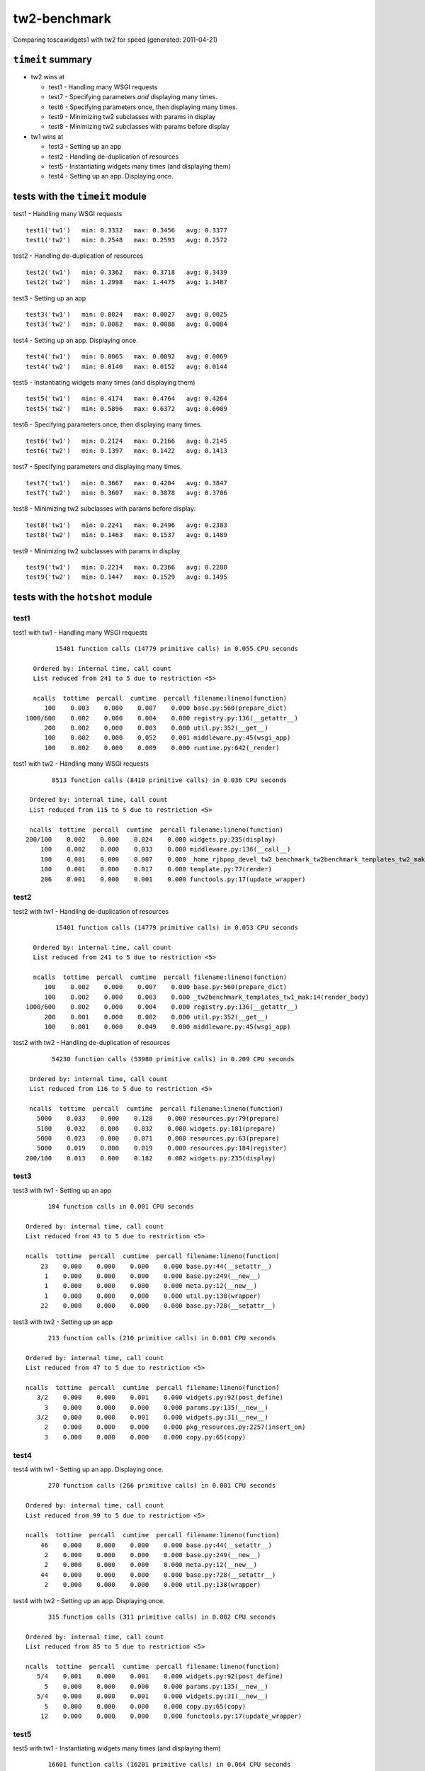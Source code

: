 tw2-benchmark
=============
Comparing toscawidgets1 with tw2 for speed (generated: 2011-04-21)

``timeit`` summary
------------------

- tw2 wins at

  - test1 - Handling many WSGI requests 

  - test7 - Specifying parameters *and* displaying many times. 

  - test6 - Specifying parameters once, then displaying many times. 

  - test9 - Minimizing tw2 subclasses with params in display 

  - test8 - Minimizing tw2 subclasses with params before display


- tw1 wins at

  - test3 - Setting up an app 

  - test2 - Handling de-duplication of resources 

  - test5 - Instantiating widgets many times (and displaying them) 

  - test4 - Setting up an app. Displaying once. 


tests with the ``timeit`` module
--------------------------------

test1 - Handling many WSGI requests ::

   test1('tw1')   min: 0.3332   max: 0.3456   avg: 0.3377
   test1('tw2')   min: 0.2548   max: 0.2593   avg: 0.2572

test2 - Handling de-duplication of resources ::

   test2('tw1')   min: 0.3362   max: 0.3718   avg: 0.3439
   test2('tw2')   min: 1.2998   max: 1.4475   avg: 1.3487

test3 - Setting up an app ::

   test3('tw1')   min: 0.0024   max: 0.0027   avg: 0.0025
   test3('tw2')   min: 0.0082   max: 0.0088   avg: 0.0084

test4 - Setting up an app. Displaying once. ::

   test4('tw1')   min: 0.0065   max: 0.0092   avg: 0.0069
   test4('tw2')   min: 0.0140   max: 0.0152   avg: 0.0144

test5 - Instantiating widgets many times (and displaying them) ::

   test5('tw1')   min: 0.4174   max: 0.4764   avg: 0.4264
   test5('tw2')   min: 0.5896   max: 0.6372   avg: 0.6009

test6 - Specifying parameters once, then displaying many times. ::

   test6('tw1')   min: 0.2124   max: 0.2166   avg: 0.2145
   test6('tw2')   min: 0.1397   max: 0.1422   avg: 0.1413

test7 - Specifying parameters *and* displaying many times. ::

   test7('tw1')   min: 0.3667   max: 0.4204   avg: 0.3847
   test7('tw2')   min: 0.3607   max: 0.3878   avg: 0.3706

test8 - Minimizing tw2 subclasses with params before display::

   test8('tw1')   min: 0.2241   max: 0.2496   avg: 0.2383
   test8('tw2')   min: 0.1463   max: 0.1537   avg: 0.1489

test9 - Minimizing tw2 subclasses with params in display ::

   test9('tw1')   min: 0.2214   max: 0.2366   avg: 0.2280
   test9('tw2')   min: 0.1447   max: 0.1529   avg: 0.1495

tests with the ``hotshot`` module
---------------------------------

test1
~~~~~

test1 with tw1 -  Handling many WSGI requests ::

         15401 function calls (14779 primitive calls) in 0.055 CPU seconds

   Ordered by: internal time, call count
   List reduced from 241 to 5 due to restriction <5>

   ncalls  tottime  percall  cumtime  percall filename:lineno(function)
      100    0.003    0.000    0.007    0.000 base.py:560(prepare_dict)
 1000/600    0.002    0.000    0.004    0.000 registry.py:136(__getattr__)
      200    0.002    0.000    0.003    0.000 util.py:352(__get__)
      100    0.002    0.000    0.052    0.001 middleware.py:45(wsgi_app)
      100    0.002    0.000    0.009    0.000 runtime.py:642(_render)


test1 with tw2 -  Handling many WSGI requests ::

         8513 function calls (8410 primitive calls) in 0.036 CPU seconds

   Ordered by: internal time, call count
   List reduced from 115 to 5 due to restriction <5>

   ncalls  tottime  percall  cumtime  percall filename:lineno(function)
  200/100    0.002    0.000    0.024    0.000 widgets.py:235(display)
      100    0.002    0.000    0.033    0.000 middleware.py:136(__call__)
      100    0.001    0.000    0.007    0.000 _home_rjbpop_devel_tw2_benchmark_tw2benchmark_templates_tw2_mak:25(render_body)
      100    0.001    0.000    0.017    0.000 template.py:77(render)
      206    0.001    0.000    0.001    0.000 functools.py:17(update_wrapper)



test2
~~~~~

test2 with tw1 -  Handling de-duplication of resources ::

         15401 function calls (14779 primitive calls) in 0.053 CPU seconds

   Ordered by: internal time, call count
   List reduced from 241 to 5 due to restriction <5>

   ncalls  tottime  percall  cumtime  percall filename:lineno(function)
      100    0.002    0.000    0.007    0.000 base.py:560(prepare_dict)
      100    0.002    0.000    0.003    0.000 _tw2benchmark_templates_tw1_mak:14(render_body)
 1000/600    0.002    0.000    0.004    0.000 registry.py:136(__getattr__)
      200    0.001    0.000    0.002    0.000 util.py:352(__get__)
      100    0.001    0.000    0.049    0.000 middleware.py:45(wsgi_app)


test2 with tw2 -  Handling de-duplication of resources ::

         54230 function calls (53980 primitive calls) in 0.209 CPU seconds

   Ordered by: internal time, call count
   List reduced from 116 to 5 due to restriction <5>

   ncalls  tottime  percall  cumtime  percall filename:lineno(function)
     5000    0.033    0.000    0.128    0.000 resources.py:79(prepare)
     5100    0.032    0.000    0.032    0.000 widgets.py:181(prepare)
     5000    0.023    0.000    0.071    0.000 resources.py:63(prepare)
     5000    0.019    0.000    0.019    0.000 resources.py:184(register)
  200/100    0.013    0.000    0.182    0.002 widgets.py:235(display)



test3
~~~~~

test3 with tw1 -  Setting up an app ::

         104 function calls in 0.001 CPU seconds

   Ordered by: internal time, call count
   List reduced from 43 to 5 due to restriction <5>

   ncalls  tottime  percall  cumtime  percall filename:lineno(function)
       23    0.000    0.000    0.000    0.000 base.py:44(__setattr__)
        1    0.000    0.000    0.000    0.000 base.py:249(__new__)
        1    0.000    0.000    0.000    0.000 meta.py:12(__new__)
        1    0.000    0.000    0.000    0.000 util.py:138(wrapper)
       22    0.000    0.000    0.000    0.000 base.py:728(__setattr__)


test3 with tw2 -  Setting up an app ::

         213 function calls (210 primitive calls) in 0.001 CPU seconds

   Ordered by: internal time, call count
   List reduced from 47 to 5 due to restriction <5>

   ncalls  tottime  percall  cumtime  percall filename:lineno(function)
      3/2    0.000    0.000    0.001    0.000 widgets.py:92(post_define)
        3    0.000    0.000    0.000    0.000 params.py:135(__new__)
      3/2    0.000    0.000    0.001    0.000 widgets.py:31(__new__)
        2    0.000    0.000    0.000    0.000 pkg_resources.py:2257(insert_on)
        3    0.000    0.000    0.000    0.000 copy.py:65(copy)



test4
~~~~~

test4 with tw1 -  Setting up an app. Displaying once. ::

         270 function calls (266 primitive calls) in 0.001 CPU seconds

   Ordered by: internal time, call count
   List reduced from 99 to 5 due to restriction <5>

   ncalls  tottime  percall  cumtime  percall filename:lineno(function)
       46    0.000    0.000    0.000    0.000 base.py:44(__setattr__)
        2    0.000    0.000    0.000    0.000 base.py:249(__new__)
        2    0.000    0.000    0.000    0.000 meta.py:12(__new__)
       44    0.000    0.000    0.000    0.000 base.py:728(__setattr__)
        2    0.000    0.000    0.000    0.000 util.py:138(wrapper)


test4 with tw2 -  Setting up an app. Displaying once. ::

         315 function calls (311 primitive calls) in 0.002 CPU seconds

   Ordered by: internal time, call count
   List reduced from 85 to 5 due to restriction <5>

   ncalls  tottime  percall  cumtime  percall filename:lineno(function)
      5/4    0.001    0.000    0.001    0.000 widgets.py:92(post_define)
        5    0.000    0.000    0.000    0.000 params.py:135(__new__)
      5/4    0.000    0.000    0.001    0.000 widgets.py:31(__new__)
        5    0.000    0.000    0.000    0.000 copy.py:65(copy)
       12    0.000    0.000    0.000    0.000 functools.py:17(update_wrapper)



test5
~~~~~

test5 with tw1 -  Instantiating widgets many times (and displaying them) ::

         16601 function calls (16201 primitive calls) in 0.064 CPU seconds

   Ordered by: internal time, call count
   List reduced from 81 to 5 due to restriction <5>

   ncalls  tottime  percall  cumtime  percall filename:lineno(function)
     2300    0.008    0.000    0.011    0.000 base.py:44(__setattr__)
      100    0.004    0.000    0.017    0.000 base.py:249(__new__)
     2200    0.003    0.000    0.003    0.000 base.py:728(__setattr__)
      100    0.003    0.000    0.004    0.000 meta.py:12(__new__)
      100    0.003    0.000    0.007    0.000 util.py:138(wrapper)


test5 with tw2 -  Instantiating widgets many times (and displaying them) ::

         10201 function calls (10101 primitive calls) in 0.082 CPU seconds

   Ordered by: internal time, call count
   List reduced from 58 to 5 due to restriction <5>

   ncalls  tottime  percall  cumtime  percall filename:lineno(function)
      200    0.024    0.000    0.030    0.000 widgets.py:92(post_define)
      200    0.011    0.000    0.018    0.000 params.py:135(__new__)
      200    0.005    0.000    0.054    0.000 widgets.py:31(__new__)
      600    0.003    0.000    0.003    0.000 functools.py:17(update_wrapper)
      200    0.003    0.000    0.005    0.000 copy.py:65(copy)



test6
~~~~~

test6 with tw1 -  Specifying parameters once, then displaying many times. ::

         9079 function calls (8679 primitive calls) in 0.035 CPU seconds

   Ordered by: internal time, call count
   List reduced from 81 to 5 due to restriction <5>

   ncalls  tottime  percall  cumtime  percall filename:lineno(function)
      100    0.003    0.000    0.007    0.000 base.py:560(prepare_dict)
 1000/600    0.002    0.000    0.005    0.000 registry.py:136(__getattr__)
      200    0.002    0.000    0.003    0.000 util.py:352(__get__)
      100    0.001    0.000    0.009    0.000 runtime.py:642(_render)
     1000    0.001    0.000    0.001    0.000 registry.py:177(_current_obj)


test6 with tw2 -  Specifying parameters once, then displaying many times. ::

         4462 function calls (4362 primitive calls) in 0.022 CPU seconds

   Ordered by: internal time, call count
   List reduced from 58 to 5 due to restriction <5>

   ncalls  tottime  percall  cumtime  percall filename:lineno(function)
      100    0.002    0.000    0.016    0.000 template.py:77(render)
      100    0.002    0.000    0.007    0.000 _home_rjbpop_devel_tw2_benchmark_tw2benchmark_templates_tw2_mak:25(render_body)
  200/100    0.001    0.000    0.020    0.000 widgets.py:235(display)
      204    0.001    0.000    0.001    0.000 functools.py:17(update_wrapper)
      100    0.001    0.000    0.002    0.000 mako_util.py:14(attrs)



test7
~~~~~

test7 with tw1 -  Specifying parameters *and* displaying many times. ::

         15909 function calls (15509 primitive calls) in 0.077 CPU seconds

   Ordered by: internal time, call count
   List reduced from 82 to 5 due to restriction <5>

   ncalls  tottime  percall  cumtime  percall filename:lineno(function)
      100    0.015    0.000    0.017    0.000 widgets.py:35(update_params)
     2300    0.008    0.000    0.012    0.000 base.py:44(__setattr__)
      100    0.005    0.000    0.018    0.000 base.py:249(__new__)
     2200    0.004    0.000    0.004    0.000 base.py:728(__setattr__)
      100    0.003    0.000    0.023    0.000 base.py:560(prepare_dict)


test7 with tw2 -  Specifying parameters *and* displaying many times. ::

         6934 function calls (6834 primitive calls) in 0.048 CPU seconds

   Ordered by: internal time, call count
   List reduced from 58 to 5 due to restriction <5>

   ncalls  tottime  percall  cumtime  percall filename:lineno(function)
      101    0.012    0.000    0.015    0.000 widgets.py:92(post_define)
      101    0.006    0.000    0.007    0.000 params.py:135(__new__)
      101    0.002    0.000    0.025    0.000 widgets.py:31(__new__)
      402    0.002    0.000    0.002    0.000 functools.py:17(update_wrapper)
      100    0.002    0.000    0.007    0.000 _home_rjbpop_devel_tw2_benchmark_tw2benchmark_templates_tw2_mak:25(render_body)



test8
~~~~~

test8 with tw1 -  Minimizing tw2 subclasses with params before display::

         9077 function calls (8677 primitive calls) in 0.035 CPU seconds

   Ordered by: internal time, call count
   List reduced from 81 to 5 due to restriction <5>

   ncalls  tottime  percall  cumtime  percall filename:lineno(function)
      100    0.003    0.000    0.007    0.000 base.py:560(prepare_dict)
 1000/600    0.002    0.000    0.005    0.000 registry.py:136(__getattr__)
      100    0.002    0.000    0.002    0.000 base.py:600(update_params)
      100    0.002    0.000    0.008    0.000 runtime.py:642(_render)
      200    0.001    0.000    0.003    0.000 util.py:352(__get__)


test8 with tw2 -  Minimizing tw2 subclasses with params before display::

         4462 function calls (4362 primitive calls) in 0.023 CPU seconds

   Ordered by: internal time, call count
   List reduced from 58 to 5 due to restriction <5>

   ncalls  tottime  percall  cumtime  percall filename:lineno(function)
      100    0.002    0.000    0.007    0.000 _home_rjbpop_devel_tw2_benchmark_tw2benchmark_templates_tw2_mak:25(render_body)
      100    0.002    0.000    0.017    0.000 template.py:77(render)
  200/100    0.001    0.000    0.021    0.000 widgets.py:235(display)
      204    0.001    0.000    0.001    0.000 functools.py:17(update_wrapper)
      100    0.001    0.000    0.002    0.000 mako_util.py:14(attrs)



test9
~~~~~

test9 with tw1 -  Minimizing tw2 subclasses with params in display ::

         9077 function calls (8677 primitive calls) in 0.035 CPU seconds

   Ordered by: internal time, call count
   List reduced from 81 to 5 due to restriction <5>

   ncalls  tottime  percall  cumtime  percall filename:lineno(function)
      100    0.003    0.000    0.007    0.000 base.py:560(prepare_dict)
 1000/600    0.002    0.000    0.005    0.000 registry.py:136(__getattr__)
      100    0.002    0.000    0.008    0.000 runtime.py:642(_render)
      200    0.002    0.000    0.003    0.000 util.py:352(__get__)
     1000    0.001    0.000    0.001    0.000 registry.py:177(_current_obj)


test9 with tw2 -  Minimizing tw2 subclasses with params in display ::

         4434 function calls (4334 primitive calls) in 0.023 CPU seconds

   Ordered by: internal time, call count
   List reduced from 56 to 5 due to restriction <5>

   ncalls  tottime  percall  cumtime  percall filename:lineno(function)
      100    0.002    0.000    0.017    0.000 template.py:77(render)
      100    0.002    0.000    0.007    0.000 _home_rjbpop_devel_tw2_benchmark_tw2benchmark_templates_tw2_mak:25(render_body)
  200/100    0.001    0.000    0.021    0.000 widgets.py:235(display)
      202    0.001    0.000    0.001    0.000 functools.py:17(update_wrapper)
      100    0.001    0.000    0.002    0.000 mako_util.py:14(attrs)



